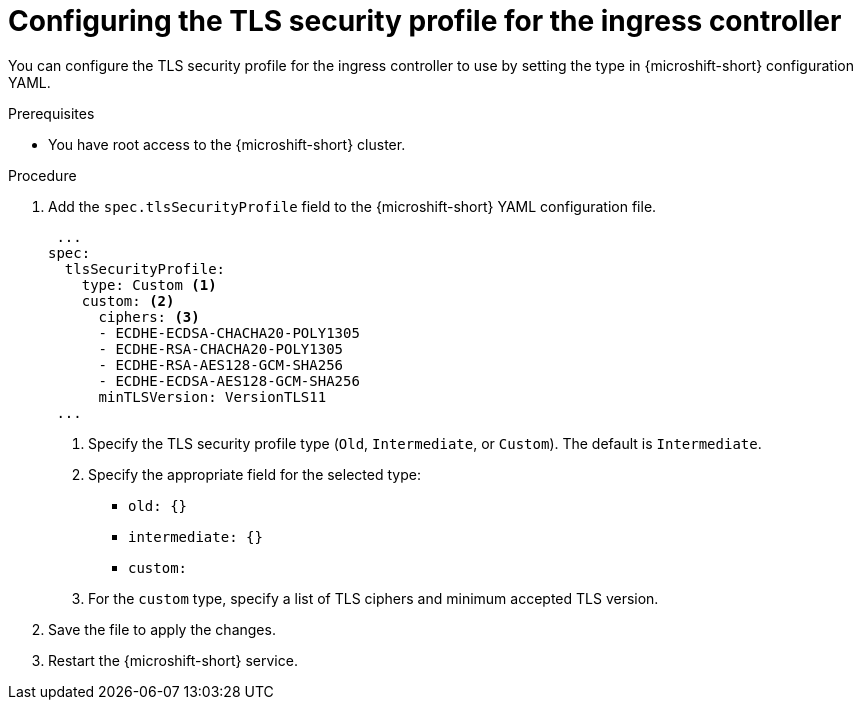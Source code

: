 // Module included in the following assemblies:
//
// * microshift_configuring/microshift-ingress-controller.adoc

:_mod-docs-content-type: PROCEDURE
[id="microshift-ingress-controller-config_{context}"]
= Configuring the TLS security profile for the ingress controller

You can configure the TLS security profile for the ingress controller to use by setting the type in {microshift-short} configuration YAML.

.Prerequisites

* You have root access to the {microshift-short} cluster.

.Procedure

. Add the `spec.tlsSecurityProfile` field to the {microshift-short} YAML configuration file.
+
[source,yaml]
----
 ...
spec:
  tlsSecurityProfile:
    type: Custom <1>
    custom: <2>
      ciphers: <3>
      - ECDHE-ECDSA-CHACHA20-POLY1305
      - ECDHE-RSA-CHACHA20-POLY1305
      - ECDHE-RSA-AES128-GCM-SHA256
      - ECDHE-ECDSA-AES128-GCM-SHA256
      minTLSVersion: VersionTLS11
 ...
----
<1> Specify the TLS security profile type (`Old`, `Intermediate`, or `Custom`). The default is `Intermediate`.
<2> Specify the appropriate field for the selected type:
* `old: {}`
* `intermediate: {}`
* `custom:`
<3> For the `custom` type, specify a list of TLS ciphers and minimum accepted TLS version.
+
. Save the file to apply the changes.
+
. Restart the {microshift-short} service.
